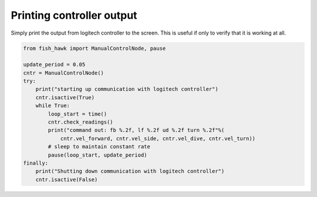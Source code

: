 .. _controller out:

Printing controller output
==========================

Simply print the output from logitech controller to the screen. This is useful
if only to verify that it is working at all.

.. code:: python

    from fish_hawk import ManualControlNode, pause

    update_period = 0.05
    cntr = ManualControlNode()
    try:
        print("starting up communication with logitech controller")
        cntr.isactive(True)
        while True:
            loop_start = time()
            cntr.check_readings()
            print("command out: fb %.2f, lf %.2f ud %.2f turn %.2f"%(
                cntr.vel_forward, cntr.vel_side, cntr.vel_dive, cntr.vel_turn))
            # sleep to maintain constant rate
            pause(loop_start, update_period)
    finally:
        print("Shutting down communication with logitech controller")
        cntr.isactive(False)
